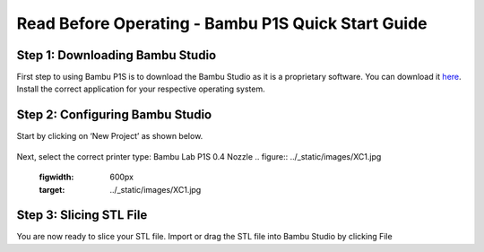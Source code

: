 Read Before Operating - Bambu P1S Quick Start Guide
==================================================

Step 1: Downloading Bambu Studio
---------------------------------
First step to using Bambu P1S is to download the Bambu Studio as it is a proprietary software.
You can download it `here <https://bambulab.com/en/download>`_. Install the correct application for your respective operating system.


Step 2: Configuring Bambu Studio
---------------------------------
Start by clicking on ‘New Project’ as shown below.

.. figure:: ../_static/images/ClippingViews&ViewPlots2.png
    :figwidth: 600px
    :target: ../_static/images/ClippingViews&ViewPlots2.png  

Next, select the correct printer type: Bambu Lab P1S 0.4 Nozzle
.. figure:: ../_static/images/XC1.jpg
    :figwidth: 600px
    :target: ../_static/images/XC1.jpg

Step 3: Slicing STL File
-------------------------
You are now ready to slice your STL file. Import or drag the STL file into Bambu Studio by
clicking File
